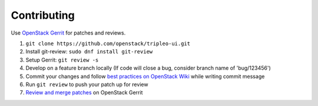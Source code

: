 Contributing
============

Use `OpenStack Gerrit`_ for patches and reviews.

1. ``git clone https://github.com/openstack/tripleo-ui.git``
2. Install git-review: ``sudo dnf install git-review``
3. Setup Gerrit: ``git review -s``
4. Develop on a feature branch locally (If code will close a bug, consider
   branch name of 'bug/123456')
5. Commit your changes and follow `best practices on OpenStack Wiki`_
   while writing commit message
6. Run ``git review`` to push your patch up for review
7. `Review and merge patches`_ on OpenStack Gerrit

.. _OpenStack Gerrit: http://docs.openstack.org/infra/manual/developers.html
.. _best practices on OpenStack Wiki: https://wiki.openstack.org/wiki/GitCommitMessages
.. _Review and merge patches: https://review.openstack.org/#/q/project:openstack/tripleo-ui
